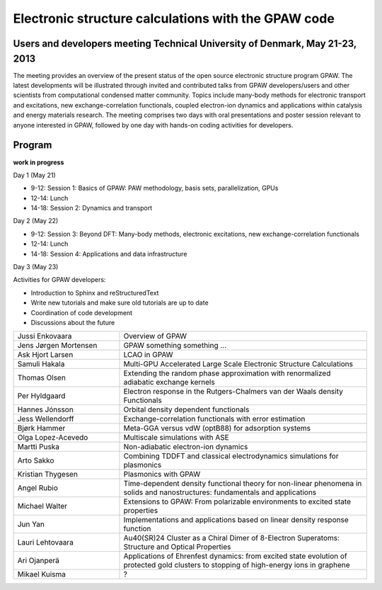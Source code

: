 .. _workshop:

====================================================
Electronic structure calculations with the GPAW code
====================================================

Users and developers meeting Technical University of Denmark, May 21-23, 2013
=============================================================================

The meeting provides an overview of the present status of the open
source electronic structure program GPAW. The latest developments will
be illustrated through invited and contributed talks from GPAW
developers/users and other scientists from computational condensed
matter community. Topics include many-body methods for electronic
transport and excitations, new exchange-correlation functionals,
coupled electron-ion dynamics and applications within catalysis and
energy materials research. The meeting comprises two days with oral
presentations and poster session relevant to anyone interested in
GPAW, followed by one day with hands-on coding activities for
developers.

Program
=======

**work in progress**

Day 1 (May 21)

* 9-12: Session 1: Basics of GPAW: PAW methodology, basis sets,
  parallelization, GPUs
* 12-14: Lunch
* 14-18: Session 2: Dynamics and transport

Day 2 (May 22)

* 9-12: Session 3: Beyond DFT: Many-body methods, electronic
  excitations, new exchange-correlation functionals
* 12-14: Lunch
* 14-18: Session 4: Applications and data infrastructure

Day 3 (May 23)

Activities for GPAW developers:

* Introduction to Sphinx and reStructuredText
* Write new tutorials and make sure old tutorials are up to date
* Coordination of code development
* Discussions about the future 

.. list-table::
 :widths: 3 7

 * - Jussi Enkovaara
   - Overview of GPAW
 * - Jens Jørgen Mortensen
   - GPAW something something ...
 * - Ask Hjort Larsen
   - LCAO in GPAW
 * - Samuli Hakala
   - Multi-GPU Accelerated Large Scale Electronic Structure Calculations
 * - Thomas Olsen
   - Extending the random phase approximation with renormalized adiabatic
     exchange kernels
 * - Per Hyldgaard
   - Electron response in the Rutgers-Chalmers van der Waals density
     Functionals
 * - Hannes Jónsson
   - Orbital density dependent functionals
 * - Jess Wellendorff
   - Exchange-correlation functionals with error estimation
 * - Bjørk Hammer
   - Meta-GGA versus vdW (optB88) for adsorption systems
 * - Olga Lopez-Acevedo
   - Multiscale simulations with ASE
 * - Martti Puska
   - Non-adiabatic electron-ion dynamics 
 * - Arto Sakko
   - Combining TDDFT and classical electrodynamics simulations for plasmonics
 * - Kristian Thygesen
   - Plasmonics with GPAW
 * - Angel Rubio
   - Time-dependent density functional theory for non-linear phenomena
     in solids and nanostructures: fundamentals and applications
 * - Michael Walter
   - Extensions to GPAW: From polarizable environments to excited state
     properties
 * - Jun Yan
   - Implementations and applications based on linear density response function
 * - Lauri Lehtovaara
   - Au40(SR)24 Cluster as a Chiral Dimer of 8-Electron Superatoms:
     Structure and Optical Properties
 * - Ari Ojanperä
   - Applications of Ehrenfest dynamics: from excited state evolution of
     protected gold clusters to stopping of high-energy ions in graphene
 * - Mikael Kuisma
   - ?
